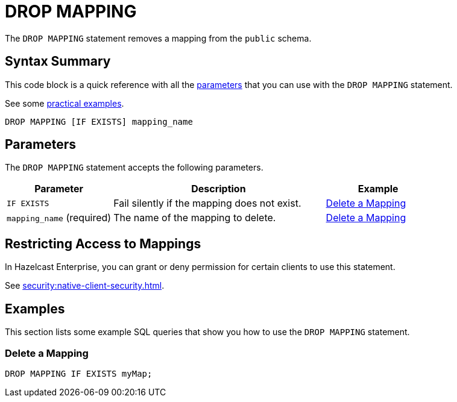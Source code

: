 = DROP MAPPING
:description: The DROP MAPPING statement removes a mapping from the public schema.

The `DROP MAPPING` statement removes a mapping from the `public` schema.

== Syntax Summary

This code block is a quick reference with all the <<parameters, parameters>> that you can use with the `DROP MAPPING` statement.

See some <<examples, practical examples>>.

[source,sql]
----
DROP MAPPING [IF EXISTS] mapping_name
----

== Parameters

The `DROP MAPPING` statement accepts the following parameters.

[cols="1a,2a,1a"]
|===
|Parameter | Description | Example

|`IF EXISTS`
|Fail silently if the mapping does not exist.
|<<delete-a-mapping, Delete a Mapping>>

|`mapping_name` (required)
|The name of the mapping to delete.
|<<delete-a-mapping, Delete a Mapping>>

|===

== Restricting Access to Mappings

In Hazelcast Enterprise, you can grant or deny permission for certain clients to use this statement.

See xref:security:native-client-security.adoc[].

== Examples

This section lists some example SQL queries that show you how to use the `DROP MAPPING` statement.

=== Delete a Mapping

[source,sql]
----
DROP MAPPING IF EXISTS myMap;
----
